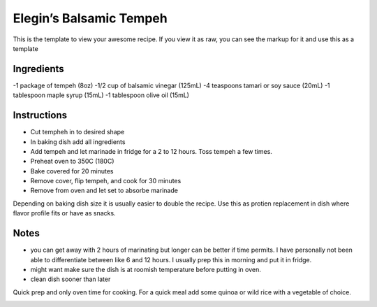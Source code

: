 Elegin’s Balsamic Tempeh
========================

This is the template to view your awesome recipe. If you view it as raw,
you can see the markup for it and use this as a template

Ingredients
-----------

-1 package of tempeh (8oz) -1/2 cup of balsamic vinegar (125mL) -4
teaspoons tamari or soy sauce (20mL) -1 tablespoon maple syrup (15mL) -1
tablespoon olive oil (15mL)

Instructions
------------

-  Cut tempheh in to desired shape
-  In baking dish add all ingredients
-  Add tempeh and let marinade in fridge for a 2 to 12 hours. Toss
   tempeh a few times.
-  Preheat oven to 350C (180C)
-  Bake covered for 20 minutes
-  Remove cover, flip tempeh, and cook for 30 minutes
-  Remove from oven and let set to absorbe marinade

Depending on baking dish size it is usually easier to double the recipe.
Use this as protien replacement in dish where flavor profile fits or
have as snacks.

Notes
-----

-  you can get away with 2 hours of marinating but longer can be better
   if time permits. I have personally not been able to differentiate
   between like 6 and 12 hours. I usually prep this in morning and put
   it in fridge.
-  might want make sure the dish is at roomish temperature before
   putting in oven.
-  clean dish sooner than later

Quick prep and only oven time for cooking. For a quick meal add some
quinoa or wild rice with a vegetable of choice.

|alt text| |alt text| |alt text| |alt text|

.. |alt text| image:: https://github.com/elegin/1337-Noms-The-Hacker-Cookbook/blob/master/entrees/elegin_balsamic_tempeh/1.jpg
.. |alt text| image:: https://github.com/elegin/1337-Noms-The-Hacker-Cookbook/blob/master/entrees/elegin_balsamic_tempeh/2.jpg
.. |alt text| image:: https://github.com/elegin/1337-Noms-The-Hacker-Cookbook/blob/master/entrees/elegin_balsamic_tempeh/3.jpg
.. |alt text| image:: https://github.com/elegin/1337-Noms-The-Hacker-Cookbook/blob/master/entrees/elegin_balsamic_tempeh/4.jpg

